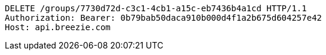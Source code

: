 [source,http,options="nowrap"]
----
DELETE /groups/7730d72d-c3c1-4cb1-a15c-eb7436b4a1cd HTTP/1.1
Authorization: Bearer: 0b79bab50daca910b000d4f1a2b675d604257e42
Host: api.breezie.com

----